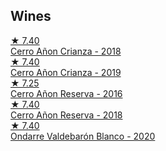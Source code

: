 
** Wines

#+begin_export html
<div class="flex-container">
  <a class="flex-item flex-item-left" href="/wines/fbadcf93-5dcb-4d63-b28d-a9ae1ee25b04.html">
    <img class="flex-bottle" src="/images/fb/adcf93-5dcb-4d63-b28d-a9ae1ee25b04/2021-08-21-16-55-13-E9C3AF49-63DE-44A3-BB97-9672B444956E-1-105-c@512.webp"></img>
    <section class="h">★ 7.40</section>
    <section class="h text-bolder">Cerro Añon Crianza - 2018</section>
  </a>

  <a class="flex-item flex-item-right" href="/wines/367007ae-2c21-459c-bfc5-fb54863c91c5.html">
    <img class="flex-bottle" src="/images/36/7007ae-2c21-459c-bfc5-fb54863c91c5/2022-10-13-14-58-12-IMG-2750@512.webp"></img>
    <section class="h">★ 7.40</section>
    <section class="h text-bolder">Cerro Añon Crianza - 2019</section>
  </a>

  <a class="flex-item flex-item-left" href="/wines/362be9a4-0c7e-4802-b742-a82a1d87232a.html">
    <img class="flex-bottle" src="/images/36/2be9a4-0c7e-4802-b742-a82a1d87232a/2020-12-22-08-21-27-F66B47B5-6A11-4F38-9867-7A6F69DAA959-1-105-c@512.webp"></img>
    <section class="h">★ 7.25</section>
    <section class="h text-bolder">Cerro Añon Reserva - 2016</section>
  </a>

  <a class="flex-item flex-item-right" href="/wines/1666a061-db29-41fb-bda4-1ab1e605ebb6.html">
    <img class="flex-bottle" src="/images/16/66a061-db29-41fb-bda4-1ab1e605ebb6/2022-09-14-14-52-12-56EA3890-F176-4305-B7DA-E8C7BE2A8170-1-105-c@512.webp"></img>
    <section class="h">★ 7.40</section>
    <section class="h text-bolder">Cerro Añon Reserva - 2018</section>
  </a>

  <a class="flex-item flex-item-left" href="/wines/89f8d377-7e4d-4907-bee1-b68fcaddbfac.html">
    <img class="flex-bottle" src="/images/89/f8d377-7e4d-4907-bee1-b68fcaddbfac/2023-02-20-21-45-47-IMG-5122@512.webp"></img>
    <section class="h">★ 7.40</section>
    <section class="h text-bolder">Ondarre Valdebarón Blanco - 2020</section>
  </a>

</div>
#+end_export
